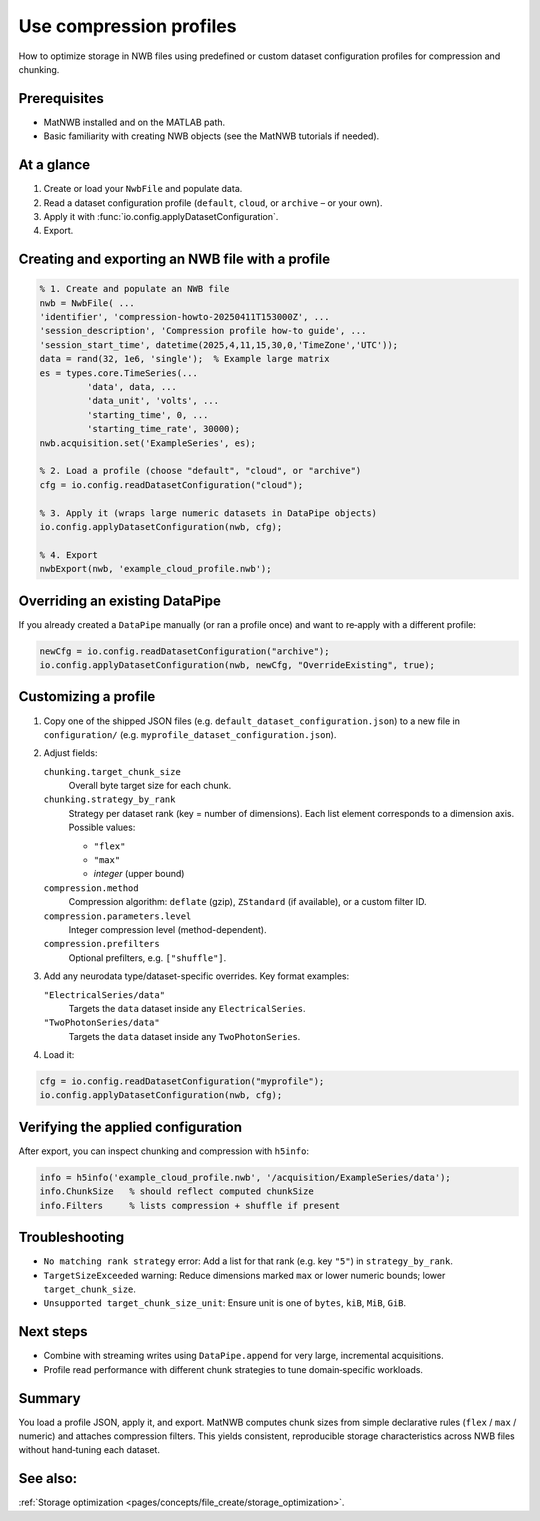 .. _howto-compression-profiles:

Use compression profiles
========================

How to optimize storage in NWB files using predefined or custom dataset configuration profiles for compression and chunking.

Prerequisites
-------------
* MatNWB installed and on the MATLAB path.
* Basic familiarity with creating NWB objects (see the MatNWB tutorials if needed).

.. contents:: On this page
	:local:
	:depth: 2

At a glance
-----------
1. Create or load your ``NwbFile`` and populate data.
2. Read a dataset configuration profile (``default``, ``cloud``, or ``archive`` – or your own).
3. Apply it with :func:`io.config.applyDatasetConfiguration`.
4. Export.


Creating and exporting an NWB file with a profile
-------------------------------------------------
.. code-block:: matlab

	% 1. Create and populate an NWB file
	nwb = NwbFile( ...
        'identifier', 'compression-howto-20250411T153000Z', ...
        'session_description', 'Compression profile how-to guide', ...
        'session_start_time', datetime(2025,4,11,15,30,0,'TimeZone','UTC'));
	data = rand(32, 1e6, 'single');  % Example large matrix
	es = types.core.TimeSeries(...
		 'data', data, ...
		 'data_unit', 'volts', ...
		 'starting_time', 0, ...
		 'starting_time_rate', 30000);
	nwb.acquisition.set('ExampleSeries', es);

	% 2. Load a profile (choose "default", "cloud", or "archive")
	cfg = io.config.readDatasetConfiguration("cloud");

	% 3. Apply it (wraps large numeric datasets in DataPipe objects)
	io.config.applyDatasetConfiguration(nwb, cfg);

	% 4. Export
	nwbExport(nwb, 'example_cloud_profile.nwb');


Overriding an existing DataPipe
-------------------------------
If you already created a ``DataPipe`` manually (or ran a profile once) and want to re‑apply with a different profile:

.. code-block:: matlab

	newCfg = io.config.readDatasetConfiguration("archive");
	io.config.applyDatasetConfiguration(nwb, newCfg, "OverrideExisting", true);

Customizing a profile
---------------------

1. Copy one of the shipped JSON files (e.g. ``default_dataset_configuration.json``) to a new file in ``configuration/`` (e.g. ``myprofile_dataset_configuration.json``).

2. Adjust fields:

   ``chunking.target_chunk_size``
       Overall byte target size for each chunk.

   ``chunking.strategy_by_rank``
       Strategy per dataset rank (key = number of dimensions).
       Each list element corresponds to a dimension axis.
       Possible values:

       - ``"flex"``
       - ``"max"``
       - *integer* (upper bound)

   ``compression.method``
       Compression algorithm: ``deflate`` (gzip), ``ZStandard`` (if available), or a custom filter ID.

   ``compression.parameters.level``
       Integer compression level (method-dependent).

   ``compression.prefilters``
       Optional prefilters, e.g. ``["shuffle"]``.

3. Add any neurodata type/dataset-specific overrides. Key format examples:

   ``"ElectricalSeries/data"``
       Targets the ``data`` dataset inside any ``ElectricalSeries``.

   ``"TwoPhotonSeries/data"``
       Targets the ``data`` dataset inside any ``TwoPhotonSeries``.


4. Load it:

.. code-block:: matlab

	cfg = io.config.readDatasetConfiguration("myprofile");
	io.config.applyDatasetConfiguration(nwb, cfg);


Verifying the applied configuration
----------------------------------
After export, you can inspect chunking and compression with ``h5info``:

.. code-block:: matlab

	info = h5info('example_cloud_profile.nwb', '/acquisition/ExampleSeries/data');
	info.ChunkSize   % should reflect computed chunkSize
	info.Filters     % lists compression + shuffle if present

Troubleshooting
---------------
* ``No matching rank strategy`` error: Add a list for that rank (e.g. key ``"5"``) in ``strategy_by_rank``.
* ``TargetSizeExceeded`` warning: Reduce dimensions marked ``max`` or lower numeric bounds; lower ``target_chunk_size``.
* ``Unsupported target_chunk_size_unit``: Ensure unit is one of ``bytes``, ``kiB``, ``MiB``, ``GiB``.

Next steps
----------
* Combine with streaming writes using ``DataPipe.append`` for very large, incremental acquisitions.
* Profile read performance with different chunk strategies to tune domain‑specific workloads.

Summary
-------
You load a profile JSON, apply it, and export. MatNWB computes chunk sizes from simple declarative rules (``flex`` / ``max`` / numeric) and attaches compression filters. This yields consistent, reproducible storage characteristics across NWB files without hand‑tuning each dataset.


See also:
---------
:ref:`Storage optimization <pages/concepts/file_create/storage_optimization>`.
